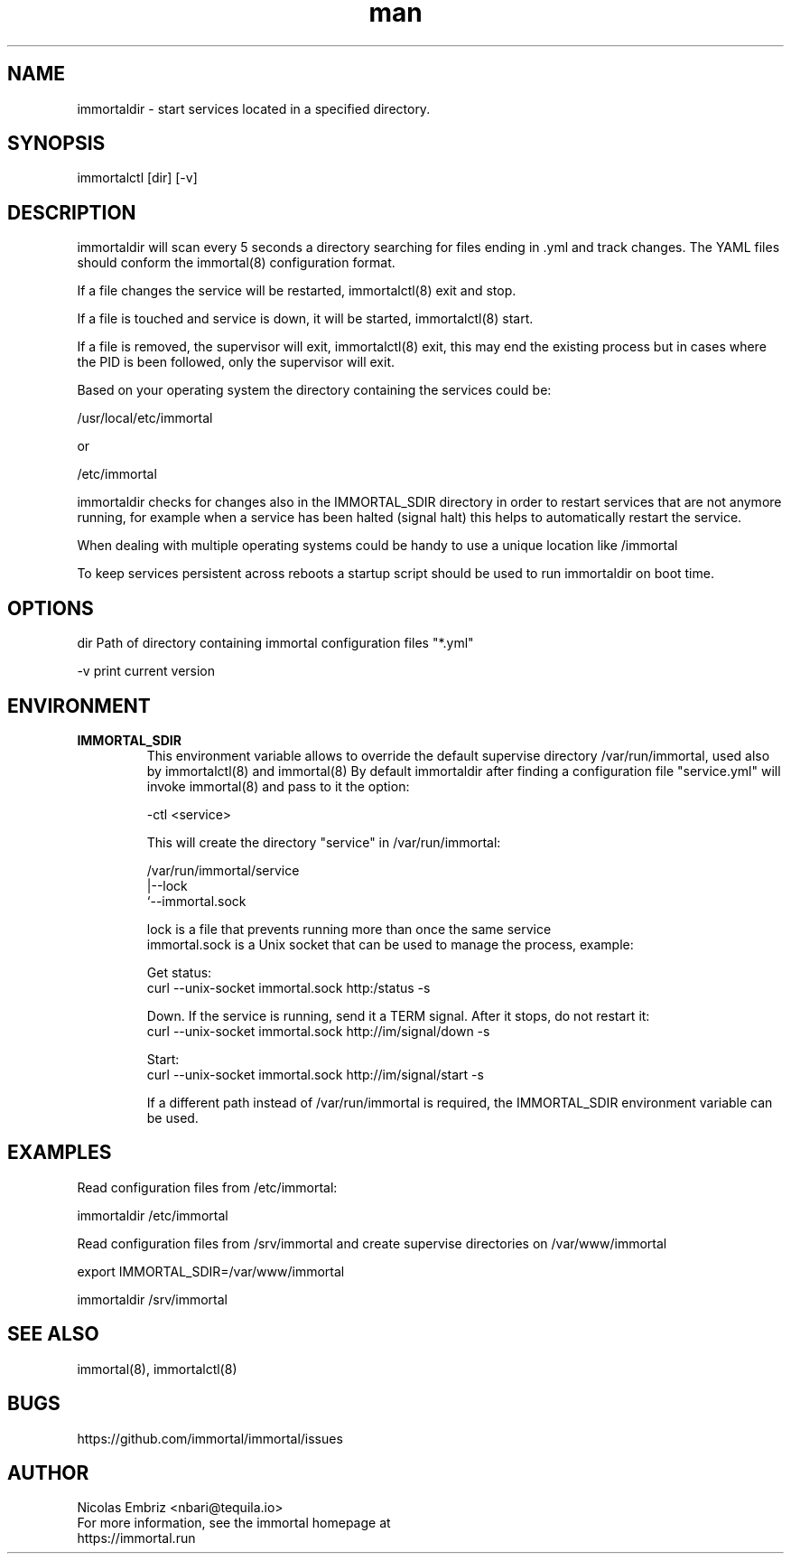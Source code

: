 \" Manpage for immortal.
.\" To correct errors or typos please use https://github.com/immortal/immortal/issues
.TH man 8 "March 2017" "immortaldir" "immortaldir man page"
.SH NAME
immortaldir \- start services located in a specified directory.
.SH SYNOPSIS
immortalctl [dir] [-v]
.SH DESCRIPTION
immortaldir will scan every 5 seconds a directory searching for files ending in .yml and track changes. The YAML files should conform the immortal(8) configuration format.

If a file changes the service will be restarted, immortalctl(8) exit and stop.

If a file is touched and service is down, it will be started, immortalctl(8) start.

If a file is removed, the supervisor will exit, immortalctl(8) exit, this may end the existing process but in cases where the PID is been followed, only the supervisor will exit.

Based on your operating system the directory containing the services could be:

    /usr/local/etc/immortal

or

    /etc/immortal

immortaldir checks for changes also in the IMMORTAL_SDIR directory in order to restart services that are not anymore running, for example when a service has been halted (signal halt) this helps to automatically restart the service.

When dealing with multiple operating systems could be handy to use a unique location like /immortal

To keep services persistent across reboots a startup script should be used to run immortaldir on boot time.
.SH OPTIONS
dir Path of directory containing immortal configuration files "*.yml"

-v print current version
.SH ENVIRONMENT
.TP
.B IMMORTAL_SDIR
This environment variable allows to override the default supervise directory /var/run/immortal, used also by immortalctl(8) and immortal(8)
By default immortaldir after finding a configuration file "service.yml" will invoke immortal(8) and pass to it the option:

    -ctl <service>

This will create the  directory "service" in /var/run/immortal:

    /var/run/immortal/service
                     |--lock
                     `--immortal.sock

    lock is a file that prevents running more than once the same service
    immortal.sock is a Unix socket that can be used to manage the process, example:

    Get status:
        curl --unix-socket immortal.sock http:/status -s

    Down. If the service is running, send it a TERM signal. After it stops, do not restart it:
        curl --unix-socket immortal.sock http://im/signal/down -s

    Start:
        curl --unix-socket immortal.sock http://im/signal/start -s


If a different path instead of /var/run/immortal is required, the IMMORTAL_SDIR environment variable can be used.
.SH EXAMPLES
Read configuration files from /etc/immortal:

    immortaldir /etc/immortal

Read configuration files from /srv/immortal and create supervise directories on /var/www/immortal

    export IMMORTAL_SDIR=/var/www/immortal

    immortaldir /srv/immortal

.SH SEE ALSO
immortal(8), immortalctl(8)
.SH BUGS
https://github.com/immortal/immortal/issues
.SH AUTHOR
.PP
Nicolas Embriz <nbari@tequila.io>
.br
For more information, see the immortal homepage at
.br
https://immortal.run
